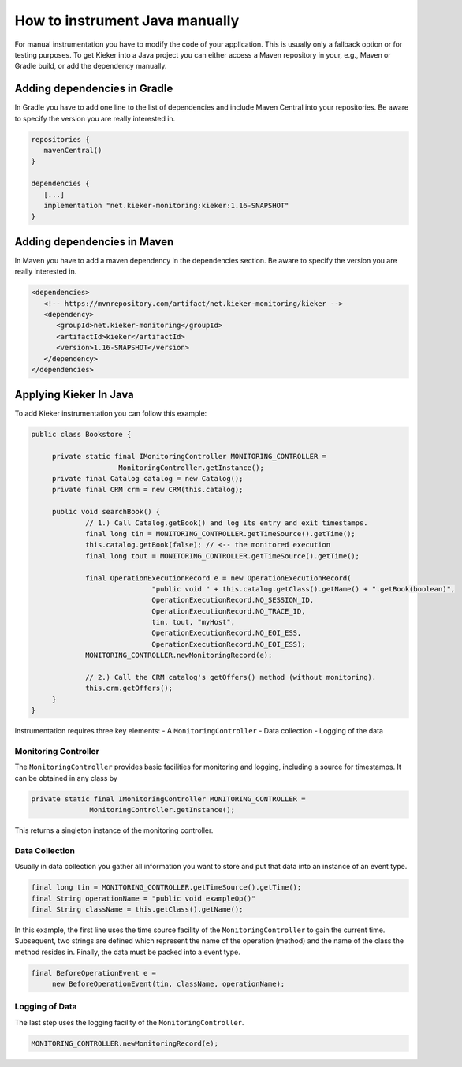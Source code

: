.. _instrumenting-software-java-how-to-instrument-java-manually:

How to instrument Java manually
===============================

For manual instrumentation you have to modify the code of your application.
This is usually only a fallback option or for testing purposes. To get Kieker
into a Java project you can either access a Maven repository in your, e.g.,
Maven or Gradle build, or add the dependency manually.

Adding dependencies in Gradle
-----------------------------

In Gradle you have to add one line to the list of dependencies and include 
Maven Central into your repositories. Be aware to specify the version you are
really interested in.

.. code-block:: gradle
   
   repositories {
      mavenCentral()
   }
   
   dependencies {
      [...]
      implementation "net.kieker-monitoring:kieker:1.16-SNAPSHOT"
   }

Adding dependencies in Maven
----------------------------

In Maven you have to add a maven dependency in the dependencies section. Be
aware to specify the version you are really interested in.

.. code-block:: xml

   <dependencies>
      <!-- https://mvnrepository.com/artifact/net.kieker-monitoring/kieker -->
      <dependency>
         <groupId>net.kieker-monitoring</groupId>
         <artifactId>kieker</artifactId>
         <version>1.16-SNAPSHOT</version>
      </dependency>
   </dependencies>

Applying Kieker In Java
-----------------------

To add Kieker instrumentation you can follow this example:

.. code-block:: java

   public class Bookstore {

        private static final IMonitoringController MONITORING_CONTROLLER =
                        MonitoringController.getInstance();
        private final Catalog catalog = new Catalog();
        private final CRM crm = new CRM(this.catalog);

        public void searchBook() {
                // 1.) Call Catalog.getBook() and log its entry and exit timestamps.
                final long tin = MONITORING_CONTROLLER.getTimeSource().getTime();
                this.catalog.getBook(false); // <-- the monitored execution
                final long tout = MONITORING_CONTROLLER.getTimeSource().getTime();

                final OperationExecutionRecord e = new OperationExecutionRecord(
                                "public void " + this.catalog.getClass().getName() + ".getBook(boolean)",
                                OperationExecutionRecord.NO_SESSION_ID,
                                OperationExecutionRecord.NO_TRACE_ID,
                                tin, tout, "myHost",
                                OperationExecutionRecord.NO_EOI_ESS,
                                OperationExecutionRecord.NO_EOI_ESS);
                MONITORING_CONTROLLER.newMonitoringRecord(e);

                // 2.) Call the CRM catalog's getOffers() method (without monitoring).
                this.crm.getOffers();
        }
   }


Instrumentation requires three key elements:
- A ``MonitoringController``
- Data collection
- Logging of the data

Monitoring Controller
'''''''''''''''''''''

The ``MonitoringController`` provides basic facilities for monitoring
and logging, including a source for timestamps. It can be obtained in
any class by

.. code-block:: java
  
  private static final IMonitoringController MONITORING_CONTROLLER =
		MonitoringController.getInstance();
		
This returns a singleton instance of the monitoring controller.

Data Collection
'''''''''''''''

Usually in data collection you gather all information you want to store
and put that data into an instance of an event type.

.. code-block:: java
  
  final long tin = MONITORING_CONTROLLER.getTimeSource().getTime();
  final String operationName = "public void exampleOp()"
  final String className = this.getClass().getName();

In this example, the first line uses the time source facility of the
``MonitoringController`` to gain the current time. Subsequent, two
strings are defined which represent the name of the operation (method)
and the name of the class the method resides in. Finally, the data must
be packed into a event type.

.. code-block:: java
   
   final BeforeOperationEvent e = 
   	new BeforeOperationEvent(tin, className, operationName);


Logging of Data
'''''''''''''''

The last step uses the logging facility of the ``MonitoringController``.

.. code-block::
    
  MONITORING_CONTROLLER.newMonitoringRecord(e);

